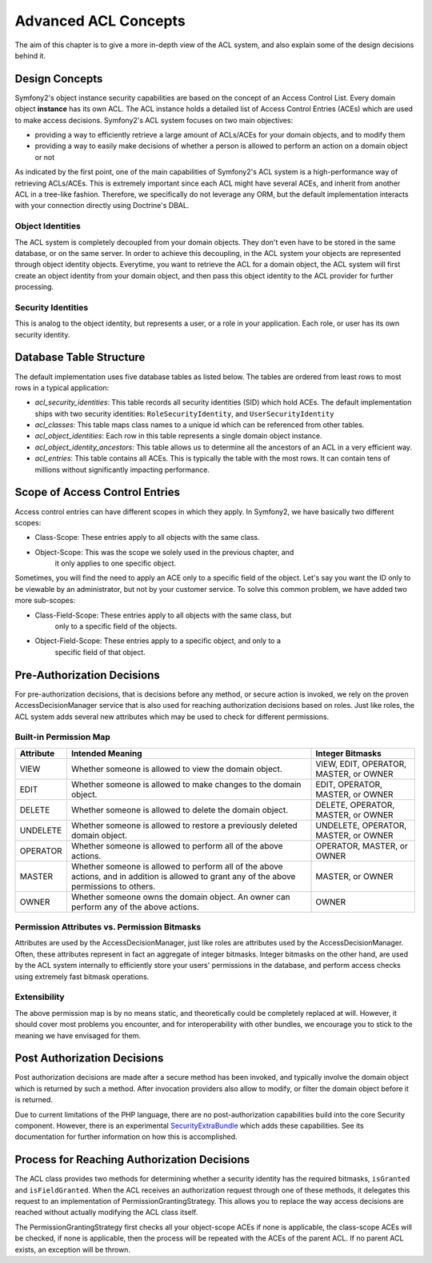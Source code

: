 .. index::
   single: Security; Advanced ACL concepts

Advanced ACL Concepts
=====================

The aim of this chapter is to give a more in-depth view of the ACL system, and
also explain some of the design decisions behind it.

Design Concepts
---------------
Symfony2's object instance security capabilities are based on the concept of
an Access Control List. Every domain object **instance** has its own ACL.
The ACL instance holds a detailed list of Access Control Entries (ACEs) which 
are used to make access decisions. Symfony2's ACL system focuses on two main 
objectives:

- providing a way to efficiently retrieve a large amount of ACLs/ACEs for 
  your domain objects, and to modify them
- providing a way to easily make decisions of whether a person is allowed 
  to perform an action on a domain object or not

As indicated by the first point, one of the main capabilities of Symfony2's
ACL system is a high-performance way of retrieving ACLs/ACEs. This is
extremely important since each ACL might have several ACEs, and inherit
from another ACL in a tree-like fashion. Therefore, we specifically do not
leverage any ORM, but the default implementation interacts with your 
connection directly using Doctrine's DBAL.

Object Identities
~~~~~~~~~~~~~~~~~
The ACL system is completely decoupled from your domain objects. They don't even
have to be stored in the same database, or on the same server. In order to
achieve this decoupling, in the ACL system your objects are represented through
object identity objects. Everytime, you want to retrieve the ACL for a domain
object, the ACL system will first create an object identity from your domain
object, and then pass this object identity to the ACL provider for further
processing. 


Security Identities
~~~~~~~~~~~~~~~~~~~
This is analog to the object identity, but represents a user, or a role in your
application. Each role, or user has its own security identity. 


Database Table Structure
------------------------
The default implementation uses five database tables as listed below. The
tables are ordered from least rows to most rows in a typical application:

- *acl_security_identities*: This table records all security identities
  (SID) which hold ACEs. The default implementation ships with two 
  security identities: ``RoleSecurityIdentity``, and ``UserSecurityIdentity``
- *acl_classes*: This table maps class names to a unique id which can be
  referenced from other tables.
- *acl_object_identities*: Each row in this table represents a single
  domain object instance.
- *acl_object_identity_ancestors*: This table allows us to determine
  all the ancestors of an ACL in a very efficient way.
- *acl_entries*: This table contains all ACEs. This is typically the
  table with the most rows. It can contain tens of millions without
  significantly impacting performance.


Scope of Access Control Entries
-------------------------------
Access control entries can have different scopes in which they apply. In Symfony2,
we have basically two different scopes:

- Class-Scope: These entries apply to all objects with the same class.
- Object-Scope: This was the scope we solely used in the previous chapter, and
                it only applies to one specific object.

Sometimes, you will find the need to apply an ACE only to a specific field of
the object. Let's say you want the ID only to be viewable by an administrator,
but not by your customer service. To solve this common problem, we have added
two more sub-scopes:

- Class-Field-Scope: These entries apply to all objects with the same class, but
                     only to a specific field of the objects.
- Object-Field-Scope: These entries apply to a specific object, and only to a
                      specific field of that object.


Pre-Authorization Decisions
---------------------------
For pre-authorization decisions, that is decisions before any method, or secure 
action is invoked, we rely on the proven AccessDecisionManager service that is 
also used for reaching authorization decisions based on roles. Just like roles, 
the ACL system adds several new attributes which may be used to check for 
different permissions.

Built-in Permission Map
~~~~~~~~~~~~~~~~~~~~~~~
+------------------+----------------------------+-----------------------------+
| Attribute        | Intended Meaning           | Integer Bitmasks            |
+==================+============================+=============================+
| VIEW             | Whether someone is allowed | VIEW, EDIT, OPERATOR,       |
|                  | to view the domain object. | MASTER, or OWNER            |
+------------------+----------------------------+-----------------------------+
| EDIT             | Whether someone is allowed | EDIT, OPERATOR, MASTER,     |
|                  | to make changes to the     | or OWNER                    |
|                  | domain object.             |                             |
+------------------+----------------------------+-----------------------------+
| DELETE           | Whether someone is allowed | DELETE, OPERATOR, MASTER,   |
|                  | to delete the domain       | or OWNER                    |
|                  | object.                    |                             |
+------------------+----------------------------+-----------------------------+
| UNDELETE         | Whether someone is allowed | UNDELETE, OPERATOR, MASTER, |
|                  | to restore a previously    | or OWNER                    |
|                  | deleted domain object.     |                             |
+------------------+----------------------------+-----------------------------+
| OPERATOR         | Whether someone is allowed | OPERATOR, MASTER, or OWNER  |
|                  | to perform all of the above|                             |
|                  | actions.                   |                             |
+------------------+----------------------------+-----------------------------+
| MASTER           | Whether someone is allowed | MASTER, or OWNER            |
|                  | to perform all of the above|                             |
|                  | actions, and in addition is|                             |
|                  | allowed to grant           |                             |
|                  | any of the above           |                             |
|                  | permissions to others.     |                             |
+------------------+----------------------------+-----------------------------+
| OWNER            | Whether someone owns the   | OWNER                       |
|                  | domain object. An owner can|                             |
|                  | perform any of the above   |                             |
|                  | actions.                   |                             |
+------------------+----------------------------+-----------------------------+

Permission Attributes vs. Permission Bitmasks
~~~~~~~~~~~~~~~~~~~~~~~~~~~~~~~~~~~~~~~~~~~~~
Attributes are used by the AccessDecisionManager, just like roles are attributes
used by the AccessDecisionManager. Often, these attributes represent in fact an
aggregate of integer bitmasks. Integer bitmasks on the other hand, are used by
the ACL system internally to efficiently store your users' permissions in the
database, and perform access checks using extremely fast bitmask operations.

Extensibility
~~~~~~~~~~~~~
The above permission map is by no means static, and theoretically could be 
completely replaced at will. However, it should cover most problems you encounter,
and for interoperability with other bundles, we encourage you to stick to the
meaning we have envisaged for them.


Post Authorization Decisions
----------------------------
Post authorization decisions are made after a secure method has been invoked, and
typically involve the domain object which is returned by such a method. After
invocation providers also allow to modify, or filter the domain object before it
is returned. 

Due to current limitations of the PHP language, there are no post-authorization
capabilities build into the core Security component. However, there is an 
experimental SecurityExtraBundle_ which adds these capabilities. See its 
documentation for further information on how this is accomplished.

.. _SecurityExtraBundle: https://github.com/schmittjoh/SecurityExtraBundle


Process for Reaching Authorization Decisions
--------------------------------------------
The ACL class provides two methods for determining whether a security identity
has the required bitmasks, ``isGranted`` and ``isFieldGranted``. When the ACL
receives an authorization request through one of these methods, it delegates 
this request to an implementation of PermissionGrantingStrategy. This allows you 
to replace the way access decisions are reached without actually modifying the 
ACL class itself.

The PermissionGrantingStrategy first checks all your object-scope ACEs if none
is applicable, the class-scope ACEs will be checked, if none is applicable, then
the process will be repeated with the ACEs of the parent ACL. If no parent ACL
exists, an exception will be thrown.